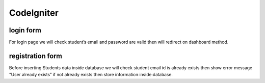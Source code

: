 ###################
CodeIgniter
###################

*******************
login form
*******************
For login page we will check student’s email and password are valid then will redirect on dashboard method.

*******************
registration form
*******************
Before inserting Students data inside database we will check student email id is already exists then show error message
“User already exists” if not already exists then store information inside database.
